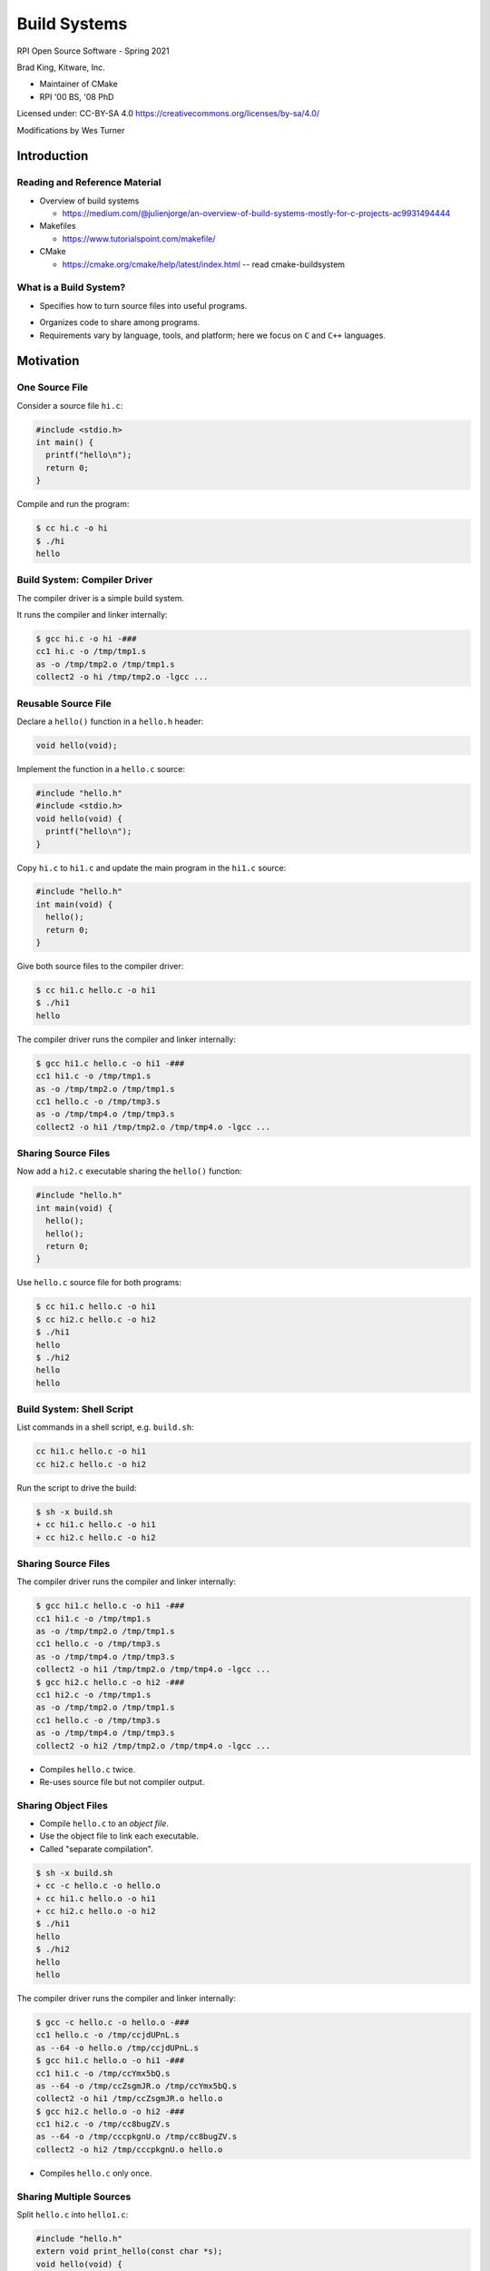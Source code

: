 Build Systems
#############

RPI Open Source Software - Spring 2021

Brad King, Kitware, Inc.

* Maintainer of CMake
* RPI '00 BS, '08 PhD

.. nextslide::

Licensed under: CC-BY-SA 4.0 https://creativecommons.org/licenses/by-sa/4.0/

Modifications by Wes Turner

Introduction
============

Reading and Reference Material
------------------------------

* Overview of build systems 

  * https://medium.com/@julienjorge/an-overview-of-build-systems-mostly-for-c-projects-ac9931494444

* Makefiles 
  
  * https://www.tutorialspoint.com/makefile/

* CMake 
  
  * https://cmake.org/cmake/help/latest/index.html -- read cmake-buildsystem

What is a Build System?
-----------------------

* Specifies how to turn source files into useful programs.

.. blockdiag::

   blockdiag {
     default_fontsize = 20;

     Sources [ stacked ];
     BuildSystem [ label = "Build System", shape = roundedbox, width = 192 ];
     Programs [ stacked ];

     Sources -> BuildSystem -> Programs;
   }

* Organizes code to share among programs.

* Requirements vary by language, tools, and platform;
  here we focus on ``C`` and ``C++`` languages.

Motivation
==========

One Source File
---------------

Consider a source file ``hi.c``:

.. code-block:: c

  #include <stdio.h>
  int main() {
    printf("hello\n");
    return 0;
  }

Compile and run the program:

.. code-block:: console

  $ cc hi.c -o hi
  $ ./hi
  hello

Build System: Compiler Driver
-----------------------------

The compiler driver is a simple build system.

It runs the compiler and linker internally:

.. code-block:: console

  $ gcc hi.c -o hi -###
  cc1 hi.c -o /tmp/tmp1.s
  as -o /tmp/tmp2.o /tmp/tmp1.s
  collect2 -o hi /tmp/tmp2.o -lgcc ...

Reusable Source File
--------------------

Declare a ``hello()`` function in a ``hello.h`` header:

.. code-block:: c

  void hello(void);

Implement the function in a ``hello.c`` source:

.. code-block:: c

  #include "hello.h"
  #include <stdio.h>
  void hello(void) {
    printf("hello\n");
  }

.. nextslide::

Copy ``hi.c`` to ``hi1.c`` and update the main program in 
the ``hi1.c`` source:

.. code-block:: c

  #include "hello.h"
  int main(void) {
    hello();
    return 0;
  }

Give both source files to the compiler driver:

.. code-block:: console

  $ cc hi1.c hello.c -o hi1
  $ ./hi1
  hello

.. nextslide::

The compiler driver runs the compiler and linker internally:

.. code-block:: console

  $ gcc hi1.c hello.c -o hi1 -###
  cc1 hi1.c -o /tmp/tmp1.s
  as -o /tmp/tmp2.o /tmp/tmp1.s
  cc1 hello.c -o /tmp/tmp3.s
  as -o /tmp/tmp4.o /tmp/tmp3.s
  collect2 -o hi1 /tmp/tmp2.o /tmp/tmp4.o -lgcc ...

Sharing Source Files
--------------------

Now add a ``hi2.c`` executable sharing the ``hello()`` function:

.. code-block:: c

  #include "hello.h"
  int main(void) {
    hello();
    hello();
    return 0;
  }

.. nextslide::

Use ``hello.c`` source file for both programs:

.. code-block:: console

  $ cc hi1.c hello.c -o hi1
  $ cc hi2.c hello.c -o hi2
  $ ./hi1
  hello
  $ ./hi2
  hello
  hello

Build System: Shell Script
--------------------------

List commands in a shell script, e.g. ``build.sh``:

.. code-block:: bash

  cc hi1.c hello.c -o hi1
  cc hi2.c hello.c -o hi2

Run the script to drive the build:

.. code-block:: console

  $ sh -x build.sh
  + cc hi1.c hello.c -o hi1
  + cc hi2.c hello.c -o hi2

Sharing Source Files
--------------------

The compiler driver runs the compiler and linker internally:

.. code-block:: console

  $ gcc hi1.c hello.c -o hi1 -###
  cc1 hi1.c -o /tmp/tmp1.s
  as -o /tmp/tmp2.o /tmp/tmp1.s
  cc1 hello.c -o /tmp/tmp3.s
  as -o /tmp/tmp4.o /tmp/tmp3.s
  collect2 -o hi1 /tmp/tmp2.o /tmp/tmp4.o -lgcc ...
  $ gcc hi2.c hello.c -o hi2 -###
  cc1 hi2.c -o /tmp/tmp1.s
  as -o /tmp/tmp2.o /tmp/tmp1.s
  cc1 hello.c -o /tmp/tmp3.s
  as -o /tmp/tmp4.o /tmp/tmp3.s
  collect2 -o hi2 /tmp/tmp2.o /tmp/tmp4.o -lgcc ...

* Compiles ``hello.c`` twice.
* Re-uses source file but not compiler output.

Sharing Object Files
--------------------

* Compile ``hello.c`` to an *object file*.
* Use the object file to link each executable.
* Called "separate compilation".

.. code-block:: console

  $ sh -x build.sh
  + cc -c hello.c -o hello.o
  + cc hi1.c hello.o -o hi1
  + cc hi2.c hello.o -o hi2
  $ ./hi1
  hello
  $ ./hi2
  hello
  hello

.. nextslide::

The compiler driver runs the compiler and linker internally:

.. code-block:: console

  $ gcc -c hello.c -o hello.o -###
  cc1 hello.c -o /tmp/ccjdUPnL.s
  as --64 -o hello.o /tmp/ccjdUPnL.s
  $ gcc hi1.c hello.o -o hi1 -###
  cc1 hi1.c -o /tmp/ccYmx5bQ.s
  as --64 -o /tmp/ccZsgmJR.o /tmp/ccYmx5bQ.s
  collect2 -o hi1 /tmp/ccZsgmJR.o hello.o
  $ gcc hi2.c hello.o -o hi2 -###
  cc1 hi2.c -o /tmp/cc8bugZV.s
  as --64 -o /tmp/cccpkgnU.o /tmp/cc8bugZV.s
  collect2 -o hi2 /tmp/cccpkgnU.o hello.o 

* Compiles ``hello.c`` only once.

Sharing Multiple Sources
------------------------

Split ``hello.c`` into ``hello1.c``:

.. code-block:: c

  #include "hello.h"
  extern void print_hello(const char *s);
  void hello(void) {
    print_hello("world");
  }

and ``hello2.c``:

.. code-block:: c

  #include <stdio.h>
  void print_hello(const char *s) {
    printf("hello: %s\n", s);
  }

.. nextslide::

.. code-block:: console

  $ sh -x build.sh
  + cc -c hello1.c -o hello1.o
  + cc -c hello2.c -o hello2.o
  + cc -c hi1.c -o hi1.o
  + cc -c hi2.c -o hi2.o
  + cc hi1.o hello1.o hello2.o -o hi1
  + cc hi2.o hello1.o hello2.o -o hi2
  $ ./hi1
  hello: world
  $ ./hi2
  hello: world
  hello: world

Callers of ``hello()`` function must use both
``hello1.o`` and ``hello2.o`` together, but
should not have to know that.

Static Libraries
----------------

Create an archive of object files; use to link executables:

.. code-block:: console

  $ sh -x build.sh
  + cc -c hello1.c -o hello1.o
  + cc -c hello2.c -o hello2.o
  + ar qc libhello.a hello1.o hello2.o
  + cc -c hi1.c -o hi1.o
  + cc -c hi2.c -o hi2.o
  + cc hi1.o libhello.a -o hi1
  + cc hi2.o libhello.a -o hi2
  $ ./hi1
  hello: world
  $ ./hi2
  hello: world
  hello: world

.. nextslide::

List the object files in the archive:

.. code-block:: console

  $ ar t libhello.a
  hello1.o
  hello2.o

Shared Libraries
----------------

Link object files into a shared library; link executables to it:

.. code-block:: console

  $ sh -x build.sh
  + cc -fPIC -c hello1.c -o hello1.o
  + cc -fPIC -c hello2.c -o hello2.o
  + cc -shared -o libhello.so hello1.o hello2.o
  + cc -c hi1.c -o hi1.o
  + cc -c hi2.c -o hi2.o
  + cc hi1.o libhello.so -o hi1 -Wl,-rpath='$ORIGIN'
  + cc hi2.o libhello.so -o hi2 -Wl,-rpath='$ORIGIN'
  $ ./hi1
  hello: world
  $ ./hi2
  hello: world
  hello: world

.. nextslide::

For OSX, we need to use:

.. code-block:: console

  + cc hi1.o libhello.so -o hi1 -Wl,-rpath .
  + cc hi2.o libhello.so -o hi2 -Wl,-rpath .

.. nextslide::

View dependency of executable on shared library:

.. code-block:: console

  $ readelf -d hi1 | grep NEEDED
   0x0000000000000001 (NEEDED) Shared library: [libhello.so]
   0x0000000000000001 (NEEDED) Shared library: [libc.so.6]
  $ readelf -d hi1 | grep RUNPATH
   0x000000000000000f (RPATH) Library rpath: [$ORIGIN]

For OSX, we need to use:

.. code-block:: console

  $ otool -l hi1


Review of File Types
--------------------

**Source files** (``*.c``, ``*.cpp``)
  Define "symbols" implementing functions and storage of global data.
**Header files** (``*.h``, ``*.hpp``)
  Define interfaces shared among source files
  (e.g. function prototypes).
**Object files** (``*.o``, ``*.obj`` on Windows)
  Compiler output from source files.
**Executables** (no extension, ``*.exe`` on Windows)
  Object files linked together into programs with ``main``.

.. nextslide::

**Static libraries** (``*.a``, ``*.lib`` with MS tools)
  * Archives of object files.
  * Searched by linker for objects implementing needed symbols.
  * All symbols with "extern linkage" exposed publicly.
**Shared libraries** (``*.so``, ``.dylib`` on OSX, ``*.dll`` on Windows)
  * Objects linked together into libraries loaded by programs at runtime.
  * A subset of symbols with "extern linkage" exposed publicly
    via explicit markup.
  * On Windows, associated "import library" (``.lib``).

Build System: Shell Script
--------------------------

* ``build.sh`` always runs all commands.
* No concurrency.
* No partial builds.
* No incremental rebuilds.
* Does not scale.
* Rarely used in practice.

Build System: Make
==================

Build Dependencies
------------------

.. blockdiag::

   blockdiag {
     default_fontsize = 20;

     hi1 -> hi1.o, libhello.so
     hi2 -> hi2.o, libhello.so
     hi1.o -> hi1.c
     hi2.o -> hi2.c
     libhello.so -> hello1.o, hello2.o
     hello1.o -> hello1.c
     hello2.o -> hello2.c
   }

Makefile
--------

A ``Makefile`` expresses build dependencies:

.. code-block:: makefile

  all: hi1 hi2
  hi1: hi1.o libhello.so
  hi2: hi2.o libhello.so
  hi1.o: hi1.c
  hi2.o: hi2.c
  libhello.so: hello1.o hello2.o
  hello1.o: hello1.c
  hello2.o: hello2.c

.. nextslide::

A ``Makefile`` also specifies build commands:

.. code-block:: makefile

  all: hi1 hi2
  clean: 
          rm hi1 hi2 hi1.o hi2.o libhello.so hello1.o hello2.o
  hi1: hi1.o libhello.so
          cc hi1.o libhello.so -o hi1 -Wl,-rpath='$$ORIGIN'
  hi2: hi2.o libhello.so
          cc hi2.o libhello.so -o hi2 -Wl,-rpath='$$ORIGIN'
  hi1.o: hi1.c
          cc -c hi1.c -o hi1.o
  hi2.o: hi2.c
          cc -c hi2.c -o hi2.o
  libhello.so: hello1.o hello2.o
          cc -shared -o libhello.so hello1.o hello2.o
  hello1.o: hello1.c
          cc -fPIC -c hello1.c -o hello1.o
  hello2.o: hello2.c
          cc -fPIC -c hello2.c -o hello2.o

Run Make Tool
-------------

Run ``make`` tool to drive build process:

.. code-block:: console

  $ make
  cc -c hi1.c -o hi1.o
  cc -fPIC -c hello1.c -o hello1.o
  cc -fPIC -c hello2.c -o hello2.o
  cc -shared -o libhello.so hello1.o hello2.o
  cc hi1.o libhello.so -o hi1 -Wl,-rpath='$ORIGIN'
  cc -c hi2.c -o hi2.o
  cc hi2.o libhello.so -o hi2 -Wl,-rpath='$ORIGIN'
  $ ./hi1
  hello: world
  $ ./hi2
  hello: world
  hello: world

.. nextslide::

The ``make`` tool checks timestamps, follows dependencies:

.. code-block:: console

  $ make
  make: Nothing to be done for 'all'.
  $ touch hello2.c
  $ make
  cc -fPIC -c hello2.c -o hello2.o
  cc -shared -o libhello.so hello1.o hello2.o
  cc hi1.o libhello.so -o hi1 -Wl,-rpath='$ORIGIN'
  cc hi2.o libhello.so -o hi2 -Wl,-rpath='$ORIGIN'
  $ make
  make: Nothing to be done for 'all'.

Implicit Dependencies
---------------------

Header files (``*.h``) are *implicit* dependencies of compilation:

.. code-block:: console

  $ grep hello.h *.c
  hello1.c:#include "hello.h"
  hi2.c:#include "hello.h"
  hi1.c:#include "hello.h"

The compiler can tell us about dependencies:

.. code-block:: console

  $ gcc -MM hello1.c -MT hello1.o
  hello1.o: hello1.c hello.h

.. nextslide::

Implicit dependencies not yet expressed in our ``Makefile``:

.. code-block:: console

  $ touch hello.h
  $ make
  make: Nothing to be done for 'all'.

.. nextslide::

.. blockdiag::

   blockdiag {
     default_fontsize = 20;

     hi1 -> hi1.o, libhello.so
     hi2 -> hi2.o, libhello.so
     hi1.o -> hi1.c
     hi2.o -> hi2.c
     libhello.so -> hello1.o, hello2.o
     hello1.o -> hello1.c
     hello2.o -> hello2.c

     hello.h [color = pink]
     hello1.o -> hello.h [color = red]
     hi1.o -> hello.h [color = red]
     hi2.o -> hello.h [color = red]
   }

Makefile: Implicit Dependencies
-------------------------------

Extend our ``Makefile`` with implicit dependencies:

.. code-block:: makefile

  hi1.o: hello.h
  hi2.o: hello.h
  hello1.o: hello.h

.. code-block:: console

  $ make
  cc -c hi1.c -o hi1.o
  cc -fPIC -c hello1.c -o hello1.o
  cc -shared -o libhello.so hello1.o hello2.o
  cc hi1.o libhello.so -o hi1 -Wl,-rpath='$ORIGIN'
  cc -c hi2.c -o hi2.o
  cc hi2.o libhello.so -o hi2 -Wl,-rpath='$ORIGIN'

Everything but ``hello2.o`` rebuilds when ``hello.h`` changes.

Build System: Make
------------------

* Features:

  - Dependencies enable efficient, concurrent (re-)builds.

* Limitations:

  - Tricky to maintain implicit dependencies.
  - Platform- and tool-specific tables of commands.
  - Build rules do not re-run when commands change.
  - Need manual rules for "install" and "clean" operations.
  - Not reusable with IDEs like Visual Studio and Xcode.

Build System: MSBuild
---------------------

Underlies Visual Studio 2010+ builds.

.. code-block:: guess

  <Project DefaultTargets="Build" ToolsVersion="12.0" ...>
    ...
    <ItemGroup>
      <ClCompile Include="hi1.c" />
    </ItemGroup>
    <ItemGroup>
      <ProjectReference Include="hello.vcxproj">
        <Project>158CE2ED-F99F-4D09-A981-CF4C46D9A63B</Project>
      </ProjectReference>
    </ItemGroup>
    ...
  </Project>

.. nextslide::

* Features:

  - Create and update through Visual Studio IDE.
  - Handles implicit dependencies automatically.
  - Built-in "clean" operations.

* Limitations:

  - Platform- and tool-specific.  Not portable.
  - Need manual rules for "install" operations.
  - Difficult to merge version control branches.

Example Build Systems
---------------------

* `Make <https://en.wikipedia.org/wiki/Make_%28software%29>`__:
  Canonical dependency-based build system.
* `Ninja <https://ninja-build.org>`__:
  An "assembly language for build systems".  Designed to be generated.
* `MSBuild <https://msdn.microsoft.com/en-us/library/0k6kkbsd.aspx>`__:
  Underlies Visual Studio 2010+ builds.
* `Waf <https://gitlab.com/ita1024/waf/>`__,
  `Scons <http://www.scons.org/>`__:
  Python-based build system frameworks.

Generating Build Systems
========================

Where Do We Go From Here?
-------------------------

* https://www.slant.co/topics/4263/~open-source-build-systems-for-c-c

.. image:: static/build_overview.png


Build System Generators
-----------------------

Transform a common input specification into platform- and
tool-specific build files.  Examples:

* `GNU Build System (autotools) <http://www.gnu.org/software/automake/manual/html_node/GNU-Build-System.html>`__:
  Generates ``configure`` script for distribution with source code
  to generate `GNU make <https://www.gnu.org/software/make/>`__
  build files for local system.
* `CMake <https://cmake.org>`__:
  Generates for Make, Ninja, Visual Studio, or Xcode build files
  for local system.
* `Premake <https://premake.github.io/>`__,
  `GYP <https://chromium.googlesource.com/external/gyp>`__:
  Generate re-distributable GNU Make, Visual Studio, and Xcode build files.

CMake
-----

* Created by `Kitware <http://kitware.com>`__ in 2000 to support
  cross-platform builds for the `Insight Toolkit <http://itk.org>`__.
  Sponsored originally by the `US NLM <https://www.nlm.nih.gov/>`__.

* Generalized incrementally over time.

* `KDE <https://www.kde.org>`__ (K Desktop Environment)
  switched to CMake in 2006; kicked off widespread adoption. 

* How to: https://community.kde.org/Guidelines_and_HOWTOs/CMake

* Now de-facto standard for cross-platform ``C``, ``C++``, and
  ``Fortran`` projects.

* Homepage: https://cmake.org

* Documentation: https://cmake.org/cmake/help/latest/

CMake Example Code
------------------

Create a ``CMakeLists.txt`` file for our example:

.. code-block:: cmake

  cmake_minimum_required(VERSION 3.0)
  project(Hello C)

  add_library(hello SHARED hello1.c hello2.c hello.h)

  add_executable(hi1 hi1.c)
  target_link_libraries(hi1 hello)

  add_executable(hi2 hi2.c)
  target_link_libraries(hi2 hello)

Running CMake
-------------

Make an *out-of-source* build directory and run ``cmake`` tool:

.. code-block:: console

  $ mkdir build && cd build
  $ cmake ..
  ...
  -- Build files have been written to: /.../build
  $ ls
  CMakeCache.txt
  CMakeFiles/
  cmake_install.cmake
  Makefile

.. nextslide::

Run ``make`` tool to drive the actual build:

.. code-block:: console

  $ make
  Scanning dependencies of target hello
  [ 14%] Building C object CMakeFiles/hello.dir/hello1.c.o
  [ 28%] Building C object CMakeFiles/hello.dir/hello2.c.o
  [ 42%] Linking C shared library libhello.so
  [ 42%] Built target hello
  Scanning dependencies of target hi1
  [ 57%] Building C object CMakeFiles/hi1.dir/hi1.c.o
  [ 71%] Linking C executable hi1
  [ 71%] Built target hi1
  Scanning dependencies of target hi2
  [ 85%] Building C object CMakeFiles/hi2.dir/hi2.c.o
  [100%] Linking C executable hi2
  [100%] Built target hi2

.. nextslide::

Inspect results:

.. code-block:: console

  $ ls
  CMakeCache.txt
  CMakeFiles/
  cmake_install.cmake
  hi1
  hi2
  libhello.so
  Makefile
  $ ./hi1
  hello: world
  $ ./hi2
  hello: world
  hello: world

CMake-generated Makefiles
-------------------------

* Use platform- and tool-specific commands.
* Handle implicit dependencies automatically.
* Provide rules for "install" and "clean" operations.
* Display description of each step with progress percentage.
* Maintain pristine source with *out-of-source* builds.

CMake GUI
---------

Optionally use a GUI instead of a command prompt:

.. image:: static/cmake-gui.png

CMake-generated VS Project
--------------------------

Generated Visual Studio IDE project:

.. image:: static/vs-sln.png

CMake Syntax Primer
-------------------

* See the `cmake-language(7)`_ manual.

* ``CMakeLists.txt`` files denote source directories.

* ``*.cmake`` files implement modules and scripts.

.. code-block:: cmake

  # line comment
  #[[bracket comment]]
  set(VAR1 a) # "a"
  set(VAR2 a b c) # "a;b;c"
  message(${VAR2} "\n" # "abc" (unquoted)
          "${VAR2}" "\n" # "a;b;c" (quoted)
          [[${VAR2}]] "\n" # "${VAR2}" (bracket)
          )

.. _`cmake-language(7)`: https://cmake.org/cmake/help/latest/manual/cmake-language.7.html

Conclusion
==========

Build Systems Summary
---------------------

* Turn sources into programs.

* Organize code to share among programs.

* Encode build dependencies.

* Generated for portability and scale.

* CMake used widely for ``C``, ``C++``, and ``Fortran``.

--------------------------------------------------------------------

* Your next lab session will focus on Make and CMake.

* Thank You
